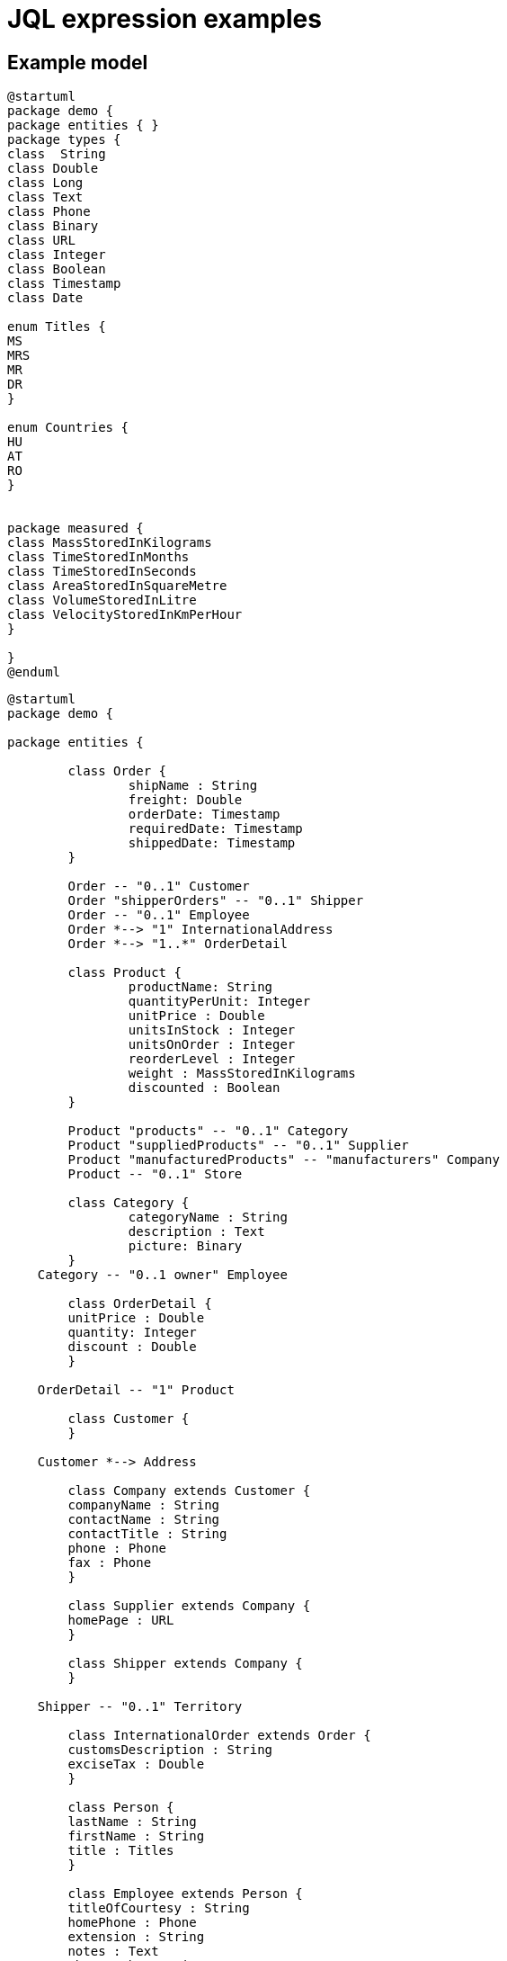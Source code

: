 = JQL expression examples

== Example model

[plantuml]
----
@startuml
package demo {
package entities { }
package types {
class  String
class Double
class Long
class Text
class Phone
class Binary
class URL
class Integer
class Boolean
class Timestamp
class Date

enum Titles {
MS
MRS
MR
DR
}

enum Countries {
HU
AT
RO
}


package measured {
class MassStoredInKilograms
class TimeStoredInMonths
class TimeStoredInSeconds
class AreaStoredInSquareMetre
class VolumeStoredInLitre
class VelocityStoredInKmPerHour
}

}
@enduml
----

[plantuml]
----
@startuml
package demo {

package entities {

	class Order {
		shipName : String
		freight: Double
		orderDate: Timestamp
		requiredDate: Timestamp
		shippedDate: Timestamp
	}
	
	Order -- "0..1" Customer
	Order "shipperOrders" -- "0..1" Shipper
	Order -- "0..1" Employee
	Order *--> "1" InternationalAddress
	Order *--> "1..*" OrderDetail
	
	class Product {
		productName: String
		quantityPerUnit: Integer
		unitPrice : Double
		unitsInStock : Integer
		unitsOnOrder : Integer
		reorderLevel : Integer
		weight : MassStoredInKilograms
		discounted : Boolean
	}
	
	Product "products" -- "0..1" Category
	Product "suppliedProducts" -- "0..1" Supplier
	Product "manufacturedProducts" -- "manufacturers" Company
	Product -- "0..1" Store	
	
	class Category {
		categoryName : String
		description : Text
		picture: Binary
	}
    Category -- "0..1 owner" Employee
	
	class OrderDetail {
        unitPrice : Double
        quantity: Integer
        discount : Double
	}

    OrderDetail -- "1" Product
	
	class Customer {
	}

    Customer *--> Address
	
	class Company extends Customer {
        companyName : String
        contactName : String
        contactTitle : String
        phone : Phone
        fax : Phone
	}

	class Supplier extends Company {
        homePage : URL
	}
	
	class Shipper extends Company {
	}

    Shipper -- "0..1" Territory
	
	class InternationalOrder extends Order {
        customsDescription : String
        exciseTax : Double
	}
	
	class Person {
        lastName : String
        firstName : String
        title : Titles
	}

	class Employee extends Person {
        titleOfCourtesy : String
        homePhone : Phone
        extension : String
        notes : Text
        photoPath : String
        photo : Binary
        birthDate : Date
        hireDate : Date
	}

    Employee -- "0..1 reportsTo" Employee
    Employee -- "0..1" Territory
    Employee *--> Address
	
	class Territory {
        territoryDescription : String
	}

    Territory -- "0..1" Region
	
	class Region {
        regionDescription : String
	}
	
	class OnlineOrder extends Order {
        webshopUrl : URL
	}
	
	class OnlineInternationalOrder extends InternationalOrder, OnlineOrder {
        onlineTrackingNumber : String
	}
	
	class City {
        name : String
	}
	
	class Address {
        address : String
        region : String
        postalCode : String
	}

    Address --> City
	
	class Individual extends Person, Customer {
        phone : Phone
	}
	
	class InternationalAddress extends Address {
        country : Countries
	}
	
	class PaymentList { 
	}

    PaymentList --> "1..*" Employee
	
	class MailingList { 
	}

    MailingList --> Person
	
	class Store {
	} 
	

}

}


@enduml
----

== Expression examples

=== Static expressions

==== All products
`demo::entitites::Product`

==== Total number of orders

`demo::entitites::Order!count()`

==== Orders assigned to (any) employee
`demo::entities::Employee\=>orders`

=== Derived attributes
==== Order: name of shipper company
`self\->shipper.companyName`

==== OrderDetail

===== Product name
`self\->product.productName`

===== Category name
`self\->product\->category.categoryName`

===== Price
`self.quantity * self.unitPrice * (1 - self.discount)`

=== Derived references
==== Order: collection of categories
`self\=>orderDetails\->product\->category`

==== Get all categories, where the category has more than 10 products

`demo::entities::Category!filter(c | demo::entities::Product!filter(p | p.category = c)!count() > 10)`




